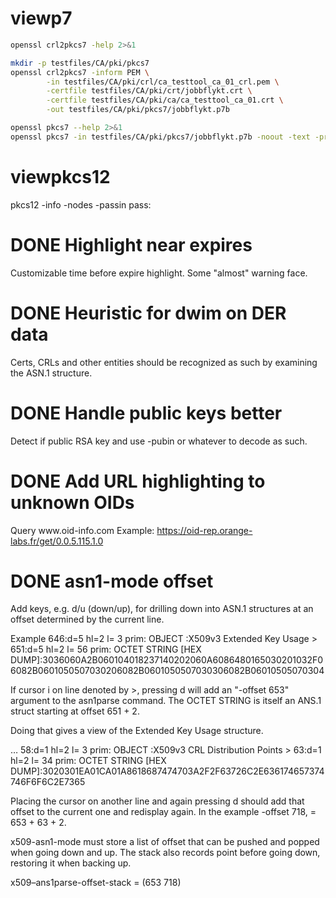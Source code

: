 * viewp7
#+begin_src sh
openssl crl2pkcs7 -help 2>&1
#+end_src

#+RESULTS:
#+begin_example
Usage: crl2pkcs7 [options]
Valid options are:
 -help             Display this summary
 -inform PEM|DER   Input format - DER or PEM
 -outform PEM|DER  Output format - DER or PEM
 -in infile        Input file
 -out outfile      Output file
 -nocrl            No crl to load, just certs from '-certfile'
 -certfile infile  File of chain of certs to a trusted CA; can be repeated
#+end_example

#+begin_src sh
mkdir -p testfiles/CA/pki/pkcs7
openssl crl2pkcs7 -inform PEM \
        -in testfiles/CA/pki/crl/ca_testtool_ca_01_crl.pem \
        -certfile testfiles/CA/pki/crt/jobbflykt.crt \
        -certfile testfiles/CA/pki/ca/ca_testtool_ca_01.crt \
        -out testfiles/CA/pki/pkcs7/jobbflykt.p7b
#+end_src

#+RESULTS:

#+begin_src sh
openssl pkcs7 --help 2>&1
openssl pkcs7 -in testfiles/CA/pki/pkcs7/jobbflykt.p7b -noout -text -print_certs
#+end_src

#+RESULTS:
#+begin_example
Usage: pkcs7 [options]
Valid options are:
 -help             Display this summary
 -inform PEM|DER   Input format - DER or PEM
 -in infile        Input file
 -outform PEM|DER  Output format - DER or PEM
 -out outfile      Output file
 -noout            Don't output encoded data
 -text             Print full details of certificates
 -print            Print out all fields of the PKCS7 structure
 -print_certs      Print_certs  print any certs or crl in the input
 -engine val       Use engine, possibly a hardware device
Certificate:
    Data:
        Version: 3 (0x2)
        Serial Number: 2 (0x2)
        Signature Algorithm: sha256WithRSAEncryption
        Issuer: CN=CA TestTool CA 01, O=CA TestTool Authority
        Validity
            Not Before: Jun 11 06:09:06 2022 GMT
            Not After : May 29 06:09:06 2072 GMT
        Subject: CN=jobbflykt, O=CA TestTool Authority/emailAddress=jobbflykt@catesttool.se/x500UniqueIdentifier=myX500id/serialNumber=811218-9876
        Subject Public Key Info:
            Public Key Algorithm: rsaEncryption
                RSA Public-Key: (2048 bit)
                Modulus:
                    00:ba:ee:77:29:dc:d6:4b:fc:a9:97:58:7a:b4:27:
                    74:17:2e:58:4d:28:89:77:f1:ff:e2:b9:1d:cd:3a:
                    ab:13:6f:47:a8:7a:27:a0:3e:39:8f:d7:b9:b1:06:
                    a1:b3:4e:cc:df:c7:39:0b:1b:8d:8e:52:d7:ff:0c:
                    7b:b1:66:9c:05:d7:7f:61:cb:9f:0c:2c:3d:ee:01:
                    f5:ee:fd:57:4f:60:32:2c:c1:8b:d8:81:5f:5f:5c:
                    35:1c:f4:48:25:da:c6:0a:2b:8a:3a:2c:1d:c5:dc:
                    4a:f1:71:1a:62:a6:cb:eb:91:95:5f:93:1a:4a:f3:
                    70:8f:61:fe:82:50:ef:ae:25:ae:f6:1a:74:d9:14:
                    05:cc:70:d4:66:8a:27:d2:dc:94:d8:e9:d4:f7:78:
                    fc:69:7f:f9:28:70:fd:c3:36:cf:66:c0:45:80:d4:
                    69:bd:3d:30:5c:e8:c8:f1:5e:f0:29:ff:05:04:08:
                    42:4b:bd:15:86:71:a8:c1:0a:16:23:b1:5d:c0:2a:
                    ed:f5:42:cf:6d:b6:ca:09:2a:85:c3:08:42:54:46:
                    b1:a6:f7:c4:d6:cc:56:4d:d6:63:22:7f:b7:bb:9a:
                    61:10:fa:0e:c6:e9:43:d6:64:fc:e2:51:f6:29:88:
                    39:19:fc:57:2f:7d:69:d3:b6:22:f2:dc:e0:54:0a:
                    99:e3
                Exponent: 65537 (0x10001)
        X509v3 extensions:
            X509v3 Subject Key Identifier:
                58:36:45:87:08:95:C8:23:F0:B2:FF:A8:2A:CC:C8:E5:27:CC:6B:FC
            X509v3 Authority Key Identifier:
                DirName:/CN=CA TestTool CA 01/O=CA TestTool Authority
                serial:01

            X509v3 Basic Constraints:
                CA:FALSE
            X509v3 Key Usage: critical
                Digital Signature, Key Encipherment, Data Encipherment
            X509v3 CRL Distribution Points:

                Full Name:
                  URI:http://crl.catesttool.se

            X509v3 Extended Key Usage:
                TLS Web Client Authentication, E-mail Protection
            X509v3 Subject Alternative Name:
                email:jobbflykt@catesttool.se, othername:<unsupported>
    Signature Algorithm: sha256WithRSAEncryption
         99:ee:e4:1f:7d:13:52:71:4f:10:de:7e:39:84:69:32:ad:60:
         3c:43:2d:11:11:77:d4:eb:2d:d9:40:ea:01:48:62:aa:25:c2:
         71:6e:9f:3b:ea:45:0b:4e:7c:bc:9f:f9:b7:50:f3:c6:f8:3f:
         c5:ef:f7:c6:d8:76:62:7a:57:79:c5:16:f5:69:28:0d:cf:0b:
         e7:c9:ac:80:cf:c3:52:f4:9e:02:4f:77:77:5d:a1:9c:fe:35:
         11:8f:fd:da:0f:de:d6:b2:8e:44:e3:5a:fc:6a:e0:09:30:0b:
         56:0f:97:46:31:f6:e8:7c:b8:cf:ed:dd:d8:48:93:6f:7f:d2:
         df:87:6e:73:4d:09:d0:94:fd:23:6c:23:40:7d:00:4d:de:4a:
         dc:c6:53:c2:cd:22:06:11:fd:89:bb:68:36:52:ab:a4:43:67:
         30:63:88:70:87:3d:63:d0:db:76:16:e6:1f:55:9f:bd:c0:cb:
         2b:c4:53:2f:ad:36:12:c3:41:ba:05:c5:c2:b9:00:f2:5e:dd:
         3c:6c:92:31:80:42:50:85:56:63:ce:9a:4b:55:37:0d:e7:77:
         27:8b:dd:59:35:c2:48:e5:62:fb:3c:e7:d9:b3:02:67:83:d2:
         7e:29:61:a2:b8:15:4f:58:d9:b8:7e:ef:c8:a1:fe:60:93:58:
         0e:72:b6:11

Certificate:
    Data:
        Version: 3 (0x2)
        Serial Number: 1 (0x1)
        Signature Algorithm: sha256WithRSAEncryption
        Issuer: CN=CA TestTool CA 01, O=CA TestTool Authority
        Validity
            Not Before: Jun 11 06:06:02 2022 GMT
            Not After : May 29 06:06:02 2072 GMT
        Subject: CN=CA TestTool CA 01, O=CA TestTool Authority
        Subject Public Key Info:
            Public Key Algorithm: rsaEncryption
                RSA Public-Key: (2048 bit)
                Modulus:
                    00:d4:99:31:96:ca:10:8a:ca:dc:1d:ce:f1:3e:a9:
                    c5:cb:55:f8:54:fd:e9:19:2d:a2:8c:f3:42:80:59:
                    fb:50:cc:49:d0:10:66:7a:73:04:75:8f:45:9b:e3:
                    b6:06:ff:a5:98:7d:15:e2:39:5a:f4:75:b6:3b:9a:
                    11:3c:6c:f9:16:c2:ad:47:e1:48:87:44:6b:f1:46:
                    b7:4d:f8:03:54:43:90:94:58:cb:18:32:69:f9:70:
                    88:77:12:9b:55:62:41:f0:7a:30:95:59:a5:1a:81:
                    a8:dc:0f:af:cf:14:46:a6:e6:8d:f0:61:09:02:12:
                    a3:b8:64:9d:06:15:71:ba:c7:ef:c6:d6:1c:e2:04:
                    91:4d:59:9c:1f:71:6a:dd:6d:2e:d8:e0:94:f4:5d:
                    72:3e:62:4f:b3:f6:10:d1:6b:38:65:f5:84:10:34:
                    61:10:a4:a9:29:4d:90:93:cd:28:18:e5:ed:75:e1:
                    62:5c:3c:3d:a7:7a:a7:1c:69:f0:ae:a4:a6:5d:45:
                    82:9f:0b:91:1d:2b:f7:22:2d:a1:2f:97:80:d7:c9:
                    d9:f6:27:69:6f:71:7b:f9:69:e2:83:8c:b8:bc:a4:
                    94:7c:ee:bc:ea:9c:6b:cb:de:ab:4d:2f:58:a8:f9:
                    f9:e7:02:59:4f:91:03:cb:af:8c:0c:c8:df:1b:94:
                    17:39
                Exponent: 65537 (0x10001)
        X509v3 extensions:
            X509v3 Basic Constraints: critical
                CA:TRUE, pathlen:0
            X509v3 Key Usage: critical
                Certificate Sign, CRL Sign
            X509v3 CRL Distribution Points:

                Full Name:
                  URI:http://crl.catesttool.se

    Signature Algorithm: sha256WithRSAEncryption
         06:ff:5b:c6:5f:ee:6a:74:36:a7:2c:b1:9f:ab:ff:b0:52:a7:
         ca:38:28:58:4d:12:42:0d:23:63:2d:5d:ce:8f:1a:c0:96:e3:
         e0:22:7f:bf:9f:49:88:d2:30:4f:91:5e:55:db:52:20:a2:06:
         82:0a:ee:ad:b5:cd:74:4f:6f:29:ed:45:75:e7:7f:c3:50:af:
         2f:f5:35:30:7e:91:f4:c4:1d:8f:03:df:0e:e1:3c:d4:33:c2:
         2e:a6:49:a2:8a:2d:19:b5:11:c2:f6:85:62:5a:26:de:0c:eb:
         df:3f:8e:c4:20:ba:b4:d9:2d:52:94:00:f0:29:f3:ac:cf:69:
         86:aa:3d:be:c3:15:36:b7:f8:d1:c1:d1:c6:de:c5:f4:c3:b6:
         57:c2:43:05:e1:a1:9f:16:76:d9:66:40:b5:20:e6:1d:ed:bf:
         e6:f0:55:ec:49:c5:3d:44:51:2c:17:ef:cc:04:d9:81:86:a2:
         52:98:8a:93:44:a5:de:03:89:79:1f:f7:a7:a3:79:e9:a2:1e:
         6d:08:bf:7e:9a:07:c9:00:c4:67:2a:97:30:1c:e8:1f:61:4c:
         92:ca:91:e4:e3:61:7d:7f:7e:96:a8:cf:fc:3e:f2:f4:bc:e2:
         40:93:a6:fc:59:74:4d:82:53:aa:0f:96:a1:3d:c5:21:66:92:
         85:51:15:40

Certificate Revocation List (CRL):
        Version 2 (0x1)
        Signature Algorithm: sha256WithRSAEncryption
        Issuer: CN = CA TestTool CA 01, O = CA TestTool Authority
        Last Update: Jun 11 06:09:56 2022 GMT
        Next Update: May 29 06:09:56 2072 GMT
Revoked Certificates:
    Serial Number: 02
        Revocation Date: Jun 11 06:09:39 2022 GMT
        CRL entry extensions:
            X509v3 CRL Reason Code:
                Unspecified
    Signature Algorithm: sha256WithRSAEncryption
         07:82:cd:6f:10:8d:bf:53:d1:8e:c6:53:28:30:f8:9d:bc:1c:
         7e:8b:2e:9a:e9:52:cc:5f:f5:8b:87:5e:da:ea:e8:87:2c:33:
         4a:71:b5:92:30:d2:74:5b:fd:7e:7a:bb:cb:e3:39:79:e3:94:
         33:c4:0c:42:30:68:d9:e1:23:e5:51:bb:31:36:09:aa:b8:5e:
         de:e5:8a:50:ad:be:26:4f:c8:95:ed:71:e6:79:48:e8:74:a6:
         46:58:ad:c7:12:5a:59:f6:f8:9b:81:0e:1f:9f:dc:ed:9d:3a:
         3c:65:e7:26:65:5d:87:23:62:29:da:6c:75:e8:45:d8:4c:1b:
         9a:53:0b:45:f4:4c:c0:a7:97:e4:35:12:ca:c5:0c:d3:70:98:
         36:97:b3:34:79:31:4e:c8:fd:7d:e6:80:2d:ee:96:9f:1e:8f:
         f6:d1:17:ed:d8:df:a2:39:10:b0:63:4d:38:fb:03:c2:9d:fd:
         6b:da:7c:9c:e8:7b:a7:c7:51:ba:39:bb:2b:58:e3:3b:57:ce:
         69:22:65:72:1d:70:e2:ac:0a:fb:1d:54:16:b8:28:e8:11:38:
         a8:69:14:e2:07:86:55:cd:57:de:cf:97:ef:90:b2:52:f4:82:
         1a:3d:45:cd:3e:35:b2:8d:95:7c:b3:d4:4c:9a:0d:73:11:e5:
         c5:dc:fc:09

#+end_example
* viewpkcs12
pkcs12 -info -nodes -passin pass:
* DONE Highlight near expires
Customizable time before expire highlight. Some "almost" warning face.
* DONE Heuristic for dwim on DER data
Certs, CRLs and other entities should be recognized as such by examining the
ASN.1 structure.
* DONE Handle public keys better
Detect if public RSA key and use -pubin or whatever to decode as such.
* DONE Add URL highlighting to unknown OIDs
Query www.oid-info.com
Example:
https://oid-rep.orange-labs.fr/get/0.0.5.115.1.0
* DONE asn1-mode offset
Add keys, e.g. d/u (down/up), for drilling down into ASN.1 structures at an
offset determined by the current line.

Example
  646:d=5  hl=2 l=   3 prim: OBJECT            :X509v3 Extended Key Usage
> 651:d=5  hl=2 l=  56 prim: OCTET STRING      [HEX DUMP]:3036060A2B060104018237140202060A6086480165030201032F06082B0601050507030206082B0601050507030306082B06010505070304

If cursor i on line denoted by >, pressing d will add an "-offset 653" argument
to the asn1parse command. The OCTET STRING is itself an ANS.1 struct starting at
offset 651 + 2.

Doing that gives a view of the Extended Key Usage structure.

  ...
  58:d=1  hl=2 l=   3 prim: OBJECT            :X509v3 CRL Distribution Points
> 63:d=1  hl=2 l=  34 prim: OCTET STRING      [HEX DUMP]:3020301EA01CA01A8618687474703A2F2F63726C2E636174657374746F6F6C2E7365

Placing the cursor on another line and again pressing d should add that offset
to the current one and redisplay again. In the example -offset 718, = 653 +
63 + 2.

x509-asn1-mode must store a list of offset that can be pushed and popped when
going down and up. The stack also records point before going down, restoring it
when backing up.

x509--ans1parse-offset-stack = (653 718)
